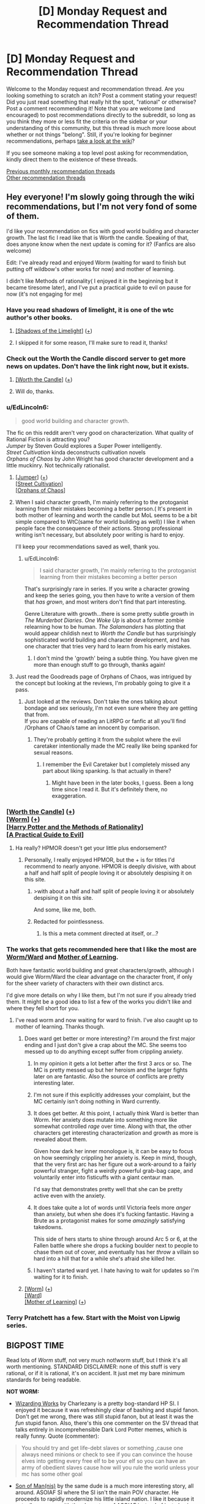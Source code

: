 #+TITLE: [D] Monday Request and Recommendation Thread

* [D] Monday Request and Recommendation Thread
:PROPERTIES:
:Author: AutoModerator
:Score: 31
:DateUnix: 1573484706.0
:DateShort: 2019-Nov-11
:END:
Welcome to the Monday request and recommendation thread. Are you looking something to scratch an itch? Post a comment stating your request! Did you just read something that really hit the spot, "rational" or otherwise? Post a comment recommending it! Note that you are welcome (and encouraged) to post recommendations directly to the subreddit, so long as you think they more or less fit the criteria on the sidebar or your understanding of this community, but this thread is much more loose about whether or not things "belong". Still, if you're looking for beginner recommendations, perhaps [[https://www.reddit.com/r/rational/wiki][take a look at the wiki]]?

If you see someone making a top level post asking for recommendation, kindly direct them to the existence of these threads.

[[http://www.reddit.com/r/rational/wiki/monthlyrecommendation][Previous monthly recommendation threads]]\\
[[http://pastebin.com/SbME9sXy][Other recommendation threads]]


** Hey everyone! I'm slowly going through the wiki recommendations, but I'm not very fond of some of them.

I'd like your recommendation on fics with good world building and character growth. The last fic I read like that is Worth the candle. Speaking of that, does anyone know when the next update is coming for it? (Fanfics are also welcome)

Edit: I've already read and enjoyed Worm (waiting for ward to finish but putting off wildbow's other works for now) and mother of learning.

I didn't like Methods of rationality( I enjoyed it in the beginning but it became tiresome later), and I've put a practical guide to evil on pause for now (it's not engaging for me)
:PROPERTIES:
:Author: dmantisk
:Score: 6
:DateUnix: 1573485208.0
:DateShort: 2019-Nov-11
:END:

*** Have you read shadows of limelight, it is one of the wtc author's other books.
:PROPERTIES:
:Author: UnrealPixels
:Score: 4
:DateUnix: 1573488548.0
:DateShort: 2019-Nov-11
:END:

**** [[http://alexanderwales.com/shadows/][[Shadows of the Limelight]]] ([[https://redd.it/dut5zw][+]])
:PROPERTIES:
:Author: Lightwavers
:Score: 3
:DateUnix: 1573521248.0
:DateShort: 2019-Nov-12
:END:


**** I skipped it for some reason, I'll make sure to read it, thanks!
:PROPERTIES:
:Author: dmantisk
:Score: 1
:DateUnix: 1573488846.0
:DateShort: 2019-Nov-11
:END:


*** Check out the Worth the Candle discord server to get more news on updates. Don't have the link right now, but it exists.
:PROPERTIES:
:Author: Robert_Barlow
:Score: 4
:DateUnix: 1573489522.0
:DateShort: 2019-Nov-11
:END:

**** [[https://archiveofourown.org/works/11478249/chapters/25740126][[Worth the Candle]]] ([[https://redd.it/dut5zw][+]])
:PROPERTIES:
:Author: Lightwavers
:Score: 2
:DateUnix: 1573521271.0
:DateShort: 2019-Nov-12
:END:


**** Will do, thanks.
:PROPERTIES:
:Author: dmantisk
:Score: 1
:DateUnix: 1573490241.0
:DateShort: 2019-Nov-11
:END:


*** u/EdLincoln6:
#+begin_quote
  good world building and character growth.
#+end_quote

The fic on this reddit aren't very good on characterization. What quality of Rational Fiction is attracting you?\\
/Jumper/ by Steven Gould explores a Super Power intelligently.\\
/Street Cultivation/ kinda deconstructs cultivation novels\\
/Orphans of Chaos/ by John Wright has good character development and a little muckinry. Not technically rationalist.
:PROPERTIES:
:Author: EdLincoln6
:Score: 3
:DateUnix: 1573517413.0
:DateShort: 2019-Nov-12
:END:

**** [[https://www.goodreads.com/book/show/47970.Jumper][[Jumper]]] ([[https://redd.it/dut5zw][+]])\\
[[https://www.amazon.com/Street-Cultivation-Sarah-Lin-ebook/dp/B07W9J75R3][[Street Cultivation]]]\\
[[https://www.goodreads.com/en/book/show/186689.Orphans_of_Chaos][[Orphans of Chaos]]]
:PROPERTIES:
:Author: Lightwavers
:Score: 3
:DateUnix: 1573521594.0
:DateShort: 2019-Nov-12
:END:


**** When I said character growth, I'm mainly referring to the protoganist learning from their mistakes becoming a better person.( It's present in both mother of learning and worth the candle but MoL seems to be a bit simple compared to WtC(same for world building as well)) I like it when people face the consequence of their actions. Strong professional writing isn't necessary, but absolutely poor writing is hard to enjoy.

I'll keep your recommendations saved as well, thank you.
:PROPERTIES:
:Author: dmantisk
:Score: 2
:DateUnix: 1573530926.0
:DateShort: 2019-Nov-12
:END:

***** u/EdLincoln6:
#+begin_quote
  I said character growth, I'm mainly referring to the protoganist learning from their mistakes becoming a better person
#+end_quote

That's surprisingly rare in series. If you write a character growing and keep the series going, you then have to write a version of them that /has grown/, and most writers don't find that part interesting.

Genre Literature with growth...there is some pretty subtle growth in /The Murderbot Diaries/. /One Woke Up/ is about a former zombie relearning how to be human. /The Salamanders/ has plotting that would appear childish next to /Worth the Candle/ but has surprisingly sophisticated world building and character development, and has one character that tries very hard to learn from his early mistakes.
:PROPERTIES:
:Author: EdLincoln6
:Score: 2
:DateUnix: 1573533598.0
:DateShort: 2019-Nov-12
:END:

****** I don't mind the 'growth' being a subtle thing. You have given me more than enough stuff to go through, thanks again!
:PROPERTIES:
:Author: dmantisk
:Score: 1
:DateUnix: 1573536934.0
:DateShort: 2019-Nov-12
:END:


**** Just read the Goodreads page of Orphans of Chaos, was intrigued by the concept but looking at the reviews, I'm probably going to give it a pass.
:PROPERTIES:
:Author: leadlinedcloud
:Score: 2
:DateUnix: 1573573432.0
:DateShort: 2019-Nov-12
:END:

***** Just looked at the reviews. Don't take the ones talking about bondage and sex seriously, I'm not even sure where they are getting that from.\\
If you are capable of reading an LitRPG or fanfic at all you'll find /Orphans of Chao/s tame an innocent by comparison.
:PROPERTIES:
:Author: EdLincoln6
:Score: 3
:DateUnix: 1573574489.0
:DateShort: 2019-Nov-12
:END:

****** They're probably getting it from the subplot where the evil caretaker intentionally made the MC really like being spanked for sexual reasons.
:PROPERTIES:
:Author: JohnKeel
:Score: 1
:DateUnix: 1573823533.0
:DateShort: 2019-Nov-15
:END:

******* I remember the Evil Caretaker but I completely missed any part about liking spanking. Is that actually in there?
:PROPERTIES:
:Author: EdLincoln6
:Score: 1
:DateUnix: 1573828900.0
:DateShort: 2019-Nov-15
:END:

******** Might have been in the later books, I guess. Been a long time since I read it. But it's definitely there, no exaggeration.
:PROPERTIES:
:Author: JohnKeel
:Score: 1
:DateUnix: 1573829311.0
:DateShort: 2019-Nov-15
:END:


*** [[https://archiveofourown.org/works/11478249/chapters/25740126][[Worth the Candle]]] ([[https://redd.it/dut5zw][+]])\\
[[https://parahumans.wordpress.com/][[Worm]]] ([[https://redd.it/dut5zw][+]])\\
[[http://www.hpmor.com/][[Harry Potter and the Methods of Rationality]]]\\
[[https://practicalguidetoevil.wordpress.com/][[A Practical Guide to Evil]]]
:PROPERTIES:
:Author: Lightwavers
:Score: 3
:DateUnix: 1573521178.0
:DateShort: 2019-Nov-12
:END:

**** Ha really? HPMOR doesn't get your little plus endorsement?
:PROPERTIES:
:Author: IICVX
:Score: 2
:DateUnix: 1573523208.0
:DateShort: 2019-Nov-12
:END:

***** Personally, I really enjoyed HPMOR, but the + is for titles I'd recommend to nearly anyone. HPMOR is deeply divisive, with about a half and half split of people loving it or absolutely despising it on this site.
:PROPERTIES:
:Author: Lightwavers
:Score: 14
:DateUnix: 1573523337.0
:DateShort: 2019-Nov-12
:END:

****** >with about a half and half split of people loving it or absolutely despising it on this site.

And some, like me, both.
:PROPERTIES:
:Author: serge_cell
:Score: 5
:DateUnix: 1573646263.0
:DateShort: 2019-Nov-13
:END:


****** Redacted for pointlessness.
:PROPERTIES:
:Author: Charlie___
:Score: -4
:DateUnix: 1573587499.0
:DateShort: 2019-Nov-12
:END:

******* Is this a meta comment directed at itself, or...?
:PROPERTIES:
:Author: Flashbunny
:Score: 6
:DateUnix: 1573601452.0
:DateShort: 2019-Nov-13
:END:


*** The works that gets recommended here that I like the most are [[https://parahumans.wordpress.com/][Worm/Ward]] and [[https://www.fictionpress.com/s/2961893/1/Mother-of-Learning][Mother of Learning]].

Both have fantastic world building and great characters/growth, although I would give Worm/Ward the clear advantage on the character front, if only for the sheer variety of characters with their own distinct arcs.

I'd give more details on why I like them, but I'm not sure if you already tried them. It might be a good idea to list a few of the works you didn't like and where they fell short for you.
:PROPERTIES:
:Author: steelong
:Score: 5
:DateUnix: 1573487371.0
:DateShort: 2019-Nov-11
:END:

**** I've read worm and now waiting for ward to finish. I've also caught up to mother of learning. Thanks though.
:PROPERTIES:
:Author: dmantisk
:Score: 3
:DateUnix: 1573488788.0
:DateShort: 2019-Nov-11
:END:

***** Does ward get better or more interesting? I'm around the first major ending and I just don't give a crap about the MC. She seems too messed up to do anything except suffer from crippling anxiety.
:PROPERTIES:
:Author: Retbull
:Score: 2
:DateUnix: 1573510984.0
:DateShort: 2019-Nov-12
:END:

****** In my opinion it gets a lot better after the first 3 arcs or so. The MC is pretty messed up but her heroism and the larger fights later on are fantastic. Also the source of conflicts are pretty interesting later.
:PROPERTIES:
:Author: RetardedWabbit
:Score: 6
:DateUnix: 1573539998.0
:DateShort: 2019-Nov-12
:END:


****** I'm not sure if this explicitly addresses your complaint, but the MC certainly isn't doing nothing in Ward currently.
:PROPERTIES:
:Author: absolute-black
:Score: 6
:DateUnix: 1573531543.0
:DateShort: 2019-Nov-12
:END:


****** It does get better. At this point, I actually think Ward is better than Worm. Her anxiety does mutate into something more like somewhat controlled /rage/ over time. Along with that, the other characters get interesting characterization and growth as more is revealed about them.

Given how dark her inner monologue is, it can be easy to focus on how seemingly crippling her anxiety is. Keep in mind, though, that the very first arc has her figure out a work-around to a fairly powerful stranger, fight a weirdly powerful grab-bag cape, and voluntarily enter into fisticuffs with a giant centaur man.

I'd say that demonstrates pretty well that she can be pretty active even with the anxiety.
:PROPERTIES:
:Author: steelong
:Score: 6
:DateUnix: 1573600343.0
:DateShort: 2019-Nov-13
:END:


****** It does take quite a lot of words until Victoria feels more /anger/ than anxiety, but when she does it's fucking fantastic. Having a Brute as a protagonist makes for some /amazingly/ satisfying takedowns.

This side of hers starts to shine through around Arc 5 or 6, at the Fallen battle where she drops a fucking boulder next to people to chase them out of cover, and eventually has her /throw/ a villain so hard into a hill that for a while she's afraid she killed her.
:PROPERTIES:
:Score: 3
:DateUnix: 1573586970.0
:DateShort: 2019-Nov-12
:END:


****** I haven't started ward yet. I hate having to wait for updates so I'm waiting for it to finish.
:PROPERTIES:
:Author: dmantisk
:Score: 2
:DateUnix: 1573530474.0
:DateShort: 2019-Nov-12
:END:


***** [[https://parahumans.wordpress.com/][[Worm]]] ([[https://redd.it/dut5zw][+]])\\
[[https://www.parahumans.net/table-of-contents/][[Ward]]]\\
[[https://www.fictionpress.com/s/2961893/1/Mother-of-Learning][[Mother of Learning]]] ([[https://redd.it/dut5zw][+]])
:PROPERTIES:
:Author: Lightwavers
:Score: 1
:DateUnix: 1573521371.0
:DateShort: 2019-Nov-12
:END:


*** Terry Pratchett has a few. Start with the Moist von Lipwig series.
:PROPERTIES:
:Author: hyphenomicon
:Score: 2
:DateUnix: 1573602610.0
:DateShort: 2019-Nov-13
:END:


** BIGPOST TIME

Read lots of /Worm/ stuff, not very much not!worm stuff, but I think it's all worth mentioning. STANDARD DISCLAIMER: none of this stuff is very rational, or if it is rational, it's on accident. It just met my bare minimum standards for being readable.

*NOT WORM:*

- [[https://forums.sufficientvelocity.com/threads/wizarding-works-a-harry-potter-si.57804/page-2][Wizarding Works]] by Charlezany is a pretty bog-standard HP SI. I enjoyed it because it was refreshingly clear of bashing and stupid fanon. Don't get me wrong, there was still stupid fanon, but at least it was the /fun/ stupid fanon. Also, there's this one commenter on the SV thread that talks entirely in incomprehensible Dark Lord Potter memes, which is really funny. Quote (commenter):

#+begin_quote
  You should try and get life-debt slaves or something ,cause one always need minions or check to see if you can convince the house elves into getting every free elf to be your elf so you can have an army of obedient slaves cause how will you rule the world unless your mc has some other goal
#+end_quote

- [[https://forums.sufficientvelocity.com/threads/son-of-man-nis-an-asoiaf-si.57501/][Son of Man(nis)]] by the same dude is a much more interesting story, all around. ASOIAF SI where the SI isn't the main POV character. He proceeds to rapidly modernize his little island nation. I like it because it actually engages with the characters of ASOIAF instead of just plowing over them or reducing them to useless props. Then again, if you're into [[/r/rational]] stuff, you might be annoyed at the lack of focus on the person who is ostensibly the main character and his industrial revolution.

Both of these stories are pretty shaky and inconsistent, probably coming from a rapid upload schedule. There's a lot of really dumb stuff going on, even when the author is clearly capable of writing smart plots. But they're good popcorn reads, and have a few interesting ideas.

*WORM:*

A little less coverage per fic than I'd like, here, but I read /a lot/.

- [[https://forums.spacebattles.com/threads/i-didnt-make-it-opm-worm.782704/][I Didn't Make It (OPM/Worm)]] is the best OPM crossover so far. Interesting look into Saitama's character, if brief. I'd wait on it to update more.

- [[https://forums.spacebattles.com/threads/a-cape-in-konoha-worm-naruto-au.778357/][A Cape in Konoha]] is poorly written, filled with unnecessary Japanese, and basically neglects all of the interesting parts of Taylor's character. BUT, it's got a couple really cool fight scenes, and it's the only Naruto crossover that isn't dead. Take what you can get, I guess?

- Wait, no, I was wrong. [[https://forums.spacebattles.com/threads/kaleidoscope.717019/][Kaleidoscope]] is a Sharingan!Taylor that also isn't dead. It's the edgiest Worm story I've ever had the pleasure of reading. Still, it's worth a laugh, and the edge is at least intentional.

- [[https://forums.spacebattles.com/threads/steel-hands-worm-mcu.791926/][Steel Hands]] is Worm/MCU, Taylor fuses with Ultron after he dies. The combo ends up evening out most of Ultron's idiocy, making them quite an enjoyable character to read.

- [[https://forums.spacebattles.com/threads/tinker-taylor-super-soaker-worm-altpower.784870/][Tinker Taylor Super Soaker]] leans heavily on the unreliable narrator trope. She's gotten an intelligence downgrade and her power basically makes it so that trauma /washes/ off of her. Any more of the really good stuff would be spoilers. One of the better crack!fics.

- [[https://forums.spacebattles.com/threads/the-end-bringer.298982/][The End Bringer]] was one of the stories resurrected for Halloween this year. Well-written but ultimately so saturated in Worm (2014) fanon that it's hard to read nowadays.

- [[https://forums.spacebattles.com/threads/harmony-worm-avatar-tla-altpower.548936/][Harmony]] is more interesting because I think it's /quite bad/. Taylor is fiercely independent - even more so than she was in canon, and unlike good stories like /A Cloudy Path/, she doesn't even have a proper reason. One of the stories where Taylor stumbles into forming her own team despite having zero qualities of a leader and being unlikable. The Avatar stuff is uninspired, and relies on the cosmological worldbuilding from Korra, most of which is really stupid. This is the only story on this list that I dropped.

- [[https://forums.spacebattles.com/threads/a-beginners-guide-to-stealing-brockton-bay-worm-persona.615233/][A Beginner's Guide to Stealing Brockton Bay]] updates slooow. It hasn't gotten out of what I would consider the first real arc, even at 130k words, but it treats Persona well, and Akira is a real treat to read.

- [[https://forums.spacebattles.com/threads/it-starts-with-one-worm-au.708580/][It Starts With One]] is [[https://forums.spacebattles.com/threads/tank-worm-altpowertaylor-au-complete.700525/][Tank]] but with less irony this time. A retelling of the recent recession from the perspective of billionaire-assassin Taylor, impressionable revolutionary Aisha, immortal pillar of the establishment Alexandria, and the detective looking into the weird case of industrial capitalists having a "change of heart"... I enjoyed this one a little more than I should have. It's interesting, but if the subject matter is hot-button, as evidenced by the thread being locked.

- [[https://archiveofourown.org/works/18761293/chapters/44507374][The Shadow Over Brockton Bay]] is edgy basically the same way Kaleidoscope is. I thought it was fun.

- Aaaaand finally, [[https://forums.spacebattles.com/threads/imperator-w-bravely-second-complete.612434/][Imperator]]. Mauling Snarks got me over my hangups with the "Taylor has a mysterious and unexplained new father figure" genre of wormfic, no matter how bad it was, so I've been going through stories I couldn't stand before. It's a relatively short and "completed" story, with an ongoing sequel. A con (or selling point, if you prefer) is that the POV character is Denys Geneolgia from Bravely Second rather than Taylor. I was skeptical about that before I read it, but now that I've moved on to the sequel, I have to concede that the author is way better at writing Denys as a POV character than Taylor (who is the POV character of the sequel). The writing is okay, if a bit garrulous.

*Ratings:*

Not gonna do ratings this time because I'm running out of time to write this post, and they're all honestly pretty mediocre. Try out Son of Man(nis) first, because that's the one that's most likely to resonate with the audience of [[/r/rational]]. TTSS is my favorite on an emotional level. After that, role some dice? Pick whatever story sounds interesting that I didn't explicitly not recommend. Or do whatever you want.
:PROPERTIES:
:Author: Robert_Barlow
:Score: 12
:DateUnix: 1573498014.0
:DateShort: 2019-Nov-11
:END:

*** Most of your fanfic recommendations in this thread seem to be presented as if you already read all the /good/ stuff available within those fandoms and now make due with shifting through the dregs that are left to at least find some halfway mediocre stuff to scratch that itch.

So my question is, what is the actual good stuff that led you down this path? What would you recommend to someone new, who has not yet jumped into the fandom sea and not yet exhausted its quality content?
:PROPERTIES:
:Author: Bowbreaker
:Score: 25
:DateUnix: 1573516473.0
:DateShort: 2019-Nov-12
:END:

**** Worm, more than a lot of other fandoms (in my experience), has a vast majority of unfinished fics. There are a lot of good unfinished fics, and a handful of good finished fics. This is a fairly random sampling, based on my bookmarks. This is far from the only good stories; I'd recommend [[/r/WormFanfic]] if you want more.

Finished:

- [[https://forums.spacebattles.com/threads/tabloid-worm-artfic-%E2%80%94-complete.455278/][Tabloid]] is a story about a PRT photographer. This is a character study, not a action-packed drama.

- [[https://forums.spacebattles.com/threads/completely-unoriginal-yet-another-cyoa-si-mc-in-brockton-bay-complete.526825/#post-35103973][Completely Unoriginal]]: This is an SI fic, where the main character gets a pretty OP power and...fucks around with it. Yeah, this is also more of comedy/character study fic. (If that's unsatisfying, he did write a [[https://forums.spacebattles.com/threads/completely-unoriginal-yet-another-cyoa-si-mc-in-brockton-bay-complete.526825/page-110#post-37184182][speed run]] version.)

Unfinished (some updating, some dead):

- [[https://forums.spacebattles.com/threads/constellations-worm-okami.414320/][Constellations]]: A comedy/fluff fic about Taylor befriending the main character of /Okami/, Amaterasu. For those unfamiliar with Japanese mythology, Amaterasu is a major deity and about as powerful as the phrase "major deity" implies. That said, the story is more about Taylor attempting to find peaceful solutions to conflict, rather than beating people up with her all powerful god-dog.

- [[https://forums.spacebattles.com/threads/stacked-deck-or-colin-wallis-vs-single-parenting-worm-persona.459689/][Stacked Deck]] is a Persona crossover where Yu is Arsmasters nephew (or something like that, I'm too lazy to find the exact relation) and is placed in his care. Again, this is more of a character study/slice of life fic, not Yu beating up the gangs of Brockton.

- [[https://forums.spacebattles.com/threads/dire-worm-worm-au-oc.300816/][Dire Worm]] is a crossover with a fake (at the time, it now exists) story about a villain named Dire. Dire is pretty much a Doom expy, except more successful with her schemes. A humor/action story, this one /does/ involve beating up the gangs of Brockton.

- [[https://forums.spacebattles.com/threads/el-ahrairah-worm.372987/][El-Ahrairah]] is an alt!power where Taylor triggers with a Trump power and is immediately recruited into Cauldron because she's really damn good at analyzing and improving powers. This is probably the fic that comes closest to "rationalizing" the Worm-verse, insofar as the Worm-verse needs rationalizing. It attempts to explain a lot of Cauldron's subpar decision making, mostly by making the Entities and Endbringers a lot scarier.

- [[https://archiveofourown.org/works/16970325/chapters/39885288][It Starts With One]]: In a world without parahumans, a girl (we haven't technically been told it's Taylor yet) still gets powers and starts carving a bloody path through the world's rich and powerful. The results are about what you'd expect. This fic is half a mystery, with an OC non-powered person investigating and trying to figure out what's going on, and half following Taylor's actions.
:PROPERTIES:
:Author: sibswagl
:Score: 4
:DateUnix: 1573650714.0
:DateShort: 2019-Nov-13
:END:


**** Following [[/u/sibswag]], fics either from my bookmarks or that I remember as being good:

- [[https://forums.spacebattles.com/threads/the-techno-queen-worm-au-humour-with-extra-ham-cheese.300011/][THE TECHNO QUEEN]] is a classic
- [[https://forums.spacebattles.com/threads/dire-worm-worm-au-oc.300816/][Dire Worm]] is also good (author wrote the actual Doctor Dire series and sold it [[https://www.goodreads.com/en/book/show/27993770][The Dire Saga]]).
- [[https://forums.spacebattles.com/threads/nemesis-worm-au.747148/#post-57146551][Nemesis]] is very good, and more "feel-good"-y. Unfinished.
- If you like LitRPG (or if you can stand it at all), [[https://forums.spacebattles.com/threads/a-daring-synthesis-worm-the-gamer.607375/#post-43385902][A Daring Synthesis]] is very good in terms of character growth.
- Another LitRPG: the best in terms of "quality" for Worm IMO: [[https://forums.spacebattles.com/threads/a-bad-name-worm-oc-the-gamer.500626/#post-32256937][A Bad Name]]. Unfinished.
- I'm partial to stories about Contessa/Contessa's power and also precogs so things like [[https://forums.spacebattles.com/threads/loaf-worm-post-epilogue-humor-complete.467128/][Loaf]] are fun.
- As an eg. of the kind of story which is perhaps not so "high quality" but I enjoy, [[https://forums.spacebattles.com/threads/unstoppable-force-worm-fanfiction.354925/#post-18787625][Unstoppable Force]] by Saphrae is one. Unfinished and looks like it won't be finished.
- [[https://forums.spacebattles.com/threads/bleach-worm-arana.305947/#post-14783724][Arana]] by Ryuugi is good, about Taylor taking over the Bleach-verse and "improving" it.
- [[https://forums.spacebattles.com/threads/camera-shy-worm-alt-power.685357/#post-51134179][Camera Shy]] is good for power-munchkinism.
:PROPERTIES:
:Score: 1
:DateUnix: 1573703060.0
:DateShort: 2019-Nov-14
:END:


*** [removed]
:PROPERTIES:
:Score: 12
:DateUnix: 1573567715.0
:DateShort: 2019-Nov-12
:END:

**** Hey, it was a pretty soft recommendation. All of those are what I would call bog-standard SI flaws.
:PROPERTIES:
:Author: Robert_Barlow
:Score: 4
:DateUnix: 1573567779.0
:DateShort: 2019-Nov-12
:END:


*** [[https://forums.spacebattles.com/threads/a-cloudy-path-worm-supreme-commander.301286/][[A Cloudy Path]]]\\
[[https://forums.sufficientvelocity.com/threads/mauling-snarks-worm.41471/][[Mauling Snarks]]] ([[https://redd.it/dqgkys][Low Quality]])\\
[[https://en.wikipedia.org/wiki/Bravely_Second:_End_Layer][[Bravely Second: End Layer]]] (Game)
:PROPERTIES:
:Author: Lightwavers
:Score: 3
:DateUnix: 1573522286.0
:DateShort: 2019-Nov-12
:END:


*** u/Flashbunny:
#+begin_quote
  The End Bringer was one of the stories resurrected for Halloween this year. Well-written but ultimately so saturated in Worm (2014) fanon that it's hard to read nowadays.
#+end_quote

It's interesting that you find this a problem - to me Ward felt like its own story enough (with its own gaping plot holes) that it didn't bother me at all, and I was glad to see this return. Admittedly I did end up dropping Ward...
:PROPERTIES:
:Author: Flashbunny
:Score: 2
:DateUnix: 1573506818.0
:DateShort: 2019-Nov-12
:END:

**** If you didn't make it too far I'd recommend giving Ward another chance. I initially dropped Ward then found the audiobook podcast and am really enjoying it now that I've gotten further into it.

Not having as much setting mystery and the heavy handed metaphors hurt the beginning of Ward a lot in my opinion, but it gets better. Worm also has a rough start in my opinion, we've all just forgotten about it.

Edit: I'd also recommend the "We've got Ward" podcast alongside it, especially if you enjoy narrative discussions.
:PROPERTIES:
:Author: RetardedWabbit
:Score: 4
:DateUnix: 1573508975.0
:DateShort: 2019-Nov-12
:END:


** One of the stories I am looking forward to the sequel to is E. William Brown's Alice Long series. I love how badass the protagonist is. And it's just a fun story.

Edit: rephrased in light of Yudkowsky's post.
:PROPERTIES:
:Score: 5
:DateUnix: 1573508129.0
:DateShort: 2019-Nov-12
:END:

*** [[https://www.goodreads.com/series/198808-alice-long][[Alice Long Series]]]
:PROPERTIES:
:Author: Lightwavers
:Score: 1
:DateUnix: 1573522944.0
:DateShort: 2019-Nov-12
:END:


** Anyone know of any DnD 5e podcasts where the players do smart things and know the rules well? I feel like a lot of DnD podcasts have a cast of not very clever characters, and the players and DM are pretty bad with the 5e system.

In Critical Role, for example, spellcasters will regularly have to spend 30 seconds on their turn scrolling through their character sheet to find their spellcasting ability modifier, a number that they use /on a majority of turns/. In The Adventure Zone spells are often blatantly misused, like when a character casts Planar Binding while ignoring the 1-hour casting time.

I'm having a really hard time finding a podcast with competent, clever players. Most focus on comedy or drama instead. Do you guys have any recommendations?
:PROPERTIES:
:Author: Audere_of_the_Grey
:Score: 4
:DateUnix: 1573794343.0
:DateShort: 2019-Nov-15
:END:


** Y'all got any stories where the main character can make/control zombies and uses the ability intelligently?
:PROPERTIES:
:Author: babalook
:Score: 3
:DateUnix: 1573504489.0
:DateShort: 2019-Nov-12
:END:

*** [[https://forums.spacebattles.com/threads/the-world-waits-on-evil-hivers-eoa-ww-a-finished-story.274791/][[The World Waits on Evil]]]
:PROPERTIES:
:Author: Lightwavers
:Score: 6
:DateUnix: 1573521868.0
:DateShort: 2019-Nov-12
:END:

**** Do you recommend reading "Evil Overlord are...Wait what!?" before reading this?
:PROPERTIES:
:Author: RetardedWabbit
:Score: 1
:DateUnix: 1573540326.0
:DateShort: 2019-Nov-12
:END:

***** I have not read "Evil Overlord are...Wait what!?" myself, so if you feel like it then go for it, but it's not required.
:PROPERTIES:
:Author: Lightwavers
:Score: 2
:DateUnix: 1573540522.0
:DateShort: 2019-Nov-12
:END:

****** /u/[[https://www.reddit.com/user/RetardedWabbit/][RetardedWabbit]] I read EOAWW first but you don't need it. TWWoE is essentially the same story but better and finished. I have to warn about the ending being really unsatisfying but overall a pleasant read.
:PROPERTIES:
:Author: Sonderjye
:Score: 1
:DateUnix: 1574069172.0
:DateShort: 2019-Nov-18
:END:


** Any sci-fi adventure stuff?
:PROPERTIES:
:Author: minkshaman
:Score: 3
:DateUnix: 1573526593.0
:DateShort: 2019-Nov-12
:END:


** [[https://www.royalroad.com/fiction/27746/the-last-time-loop-max-of-the-rebellion][The Last Time Loop: Max of the Rebellion]] reminded me a bit of MoL. However, it's a sci-fi universe and the main character has amnesia, so there's a mystery element in uncovering what the heck has happened.
:PROPERTIES:
:Author: lsparrish
:Score: 3
:DateUnix: 1573531797.0
:DateShort: 2019-Nov-12
:END:

*** Anyone have more details on this? I love timeloops. How does this one stack up?
:PROPERTIES:
:Author: GlimmervoidG
:Score: 5
:DateUnix: 1573559754.0
:DateShort: 2019-Nov-12
:END:

**** [deleted]
:PROPERTIES:
:Score: 6
:DateUnix: 1573561885.0
:DateShort: 2019-Nov-12
:END:

***** I think flow.

You can feel it when you have to reread sentences frequently. Usually, the biggest disruptor of flow is that the sentences don't "naturally" link to the next, forcing you to constantly change context.

When the premise is good enough, you can ignore some flow issues.
:PROPERTIES:
:Author: pldl
:Score: 6
:DateUnix: 1573572124.0
:DateShort: 2019-Nov-12
:END:


**** There are a lot of plot elements in common with MoL, such as a world ending event that caps the ending of the time loop, multiple other powerful loopers, interactions with aliens with a self-consistent yet inhuman psychology, and politics. It also has a mana-like technomagical system.

Unlike MoL, it has a game interface of sorts, which so far just measures one's progress as a psychic/energy battery, and reputation with various factions. Similar to MoL, the first loop sets up a bunch of mysteries/conundrums to be solved later. It's only 33 chapters in, and depending how it is handled I could see it going downhill as the mysteries are solved and the character becomes super powerful, but for the time being I'd recommend it to MoL fans as something they might like.
:PROPERTIES:
:Author: lsparrish
:Score: 3
:DateUnix: 1573573440.0
:DateShort: 2019-Nov-12
:END:


** I want to read good rational fiction, that is not about children. characters must be 18+ in age. preferably no idiotic secret societies that have to mind-wipe people to stay in existance.
:PROPERTIES:
:Author: Teulisch
:Score: 5
:DateUnix: 1573487149.0
:DateShort: 2019-Nov-11
:END:

*** You've read [[https://www.fanfiction.net/s/10360716/1/The-Metropolitan-Man][The Metropolitan Man]] already?
:PROPERTIES:
:Score: 12
:DateUnix: 1573487997.0
:DateShort: 2019-Nov-11
:END:

**** yes, Luthor makes an interesting protagonist.
:PROPERTIES:
:Author: Teulisch
:Score: 4
:DateUnix: 1573489197.0
:DateShort: 2019-Nov-11
:END:

***** I wish I knew more stories like that one. Protagonists that efficiently plan are really interesting.
:PROPERTIES:
:Author: Sonderjye
:Score: 1
:DateUnix: 1574068556.0
:DateShort: 2019-Nov-18
:END:


*** It's intriguing how difficult it is to satisfy the 18+ MC constraint. I can't think of any fics that fit. Huh.
:PROPERTIES:
:Author: uwu-bob
:Score: 9
:DateUnix: 1573498977.0
:DateShort: 2019-Nov-11
:END:


*** From [[https://old.reddit.com/r/rational/wiki/index#wiki_defining_works][the Defining Works list]]: /A Bluer Shade of White, Branches on the Tree of Time, Three Worlds Collide, The Two Year Emperor/, /Ted Chiang's stories/ (most/all, I think), and /A Hero's War/.

I could also recommend you /[[https://www.goodreads.com/book/show/23444482-the-traitor-baru-cormorant][The Traitor Baru Cormorant]], [[https://www.goodreads.com/book/show/156775.Quarantine][Quarantine]], [[https://www.goodreads.com/book/show/48484.Blindsight][Blindsight]], [[http://unsongbook.com/][Unsong]], [[https://web.archive.org/web/20160224190734/http://squid314.livejournal.com/336195.html][The Girl Who Poked God with a Stick]], [[https://archiveofourown.org/works/6178036/chapters/14154868][Cordyceps]], [[https://thefifthdefiance.com/about/][The Fifth Defiance]], [[https://zerohplovecraft.wordpress.com/2018/05/11/the-gig-economy-2/][The Gig Economy]], [[https://archiveofourown.org/works/2372021/chapters/5238359][Floornight]]/ (Kyle is a decoy protagonist), /[[https://archiveofourown.org/works/3659997/chapters/8088522][The Northern Caves]]/, and [[https://archiveofourown.org/works/11539230/chapters/25908498][/The Library Unpublished/]].

Reply if you want more stories, or works in specific genres, or for me to write annotations to the works I listed above, or whatever else.

Also, the "no idiotic secret societies that have to mind-wipe people to stay in existence" requirement: would stories with /non-idiotic/ secret societies that have to mind-wipe people to stay in existence be acceptable?
:PROPERTIES:
:Author: Noumero
:Score: 7
:DateUnix: 1573505494.0
:DateShort: 2019-Nov-12
:END:

**** the mind-wipe thing is lazy writing, in most cases. harry potter, men in black, and so on, they all use it as a cheap excuse for why nobody knows about the hidden world. but it requires action, and that means as population increases you will start to miss people. people who could write things down and share information before caught. you hit a point past which it becomes impossible to keep the hidden world secret.

mostly im annoyed with how its primary use is to cover the largest plothole in the story, and just casually hand-wave the problem away without consideration of how it would change the worldbuilding. 1984 with mindwipes would be an entirely different book, and much more horrifying in a lot of ways- nobody breaks the law, because nobody can remember the ones who do.
:PROPERTIES:
:Author: Teulisch
:Score: 8
:DateUnix: 1573507054.0
:DateShort: 2019-Nov-12
:END:

***** I think you're overlooking that the mindwipes are explicitly only for the things that fall through the cracks - there are already plenty of precautions in place for the secret society to remain secret.

That said, you are correct that as population increases those incidents will increase as well, but there's no reason that innovation on methods of secrecy has to completely stop, and if nothing else that issue makes a great backdrop for fanfiction.
:PROPERTIES:
:Author: sephirothrr
:Score: 3
:DateUnix: 1573538422.0
:DateShort: 2019-Nov-12
:END:


***** I think that it's OK that some people know the secret society. As long as the number is small enough and you have information supression systems in place I think you would be fine.

I am interested in what you would do to keep a secret society exitsing though.
:PROPERTIES:
:Author: Sonderjye
:Score: 1
:DateUnix: 1574068903.0
:DateShort: 2019-Nov-18
:END:


**** [[https://www.fanfiction.net/s/10327510/1/A-Bluer-Shade-of-White][[A Bluer Shade of White]]] ([[https://redd.it/dut5zw][+]])\\
[[https://www.fanfiction.net/s/9658524/1/Branches-on-the-Tree-of-Time][[Branches on the Tree of Time]]] ([[https://redd.it/dut5zw][+]])\\
[[https://www.lesswrong.com/posts/HawFh7RvDM4RyoJ2d/three-worlds-collide-0-8][[Three Worlds Collide]]]\\
[[https://www.goodreads.com/book/show/23550915-the-two-year-emperor][[The Two Year Emperor]]]\\
[[https://www.goodreads.com/author/show/130698.Ted_Chiang][[Ted Chiang]]] (Author)\\
[[https://www.fictionpress.com/s/3238329/1/A-Hero-s-War][[A Hero's War]]] (Low Quality)
:PROPERTIES:
:Author: Lightwavers
:Score: 2
:DateUnix: 1573522833.0
:DateShort: 2019-Nov-12
:END:


*** Allow me to repost [[https://www.reddit.com/r/rational/comments/dro17z/d_monday_request_and_recommendation_thread/f6kerxc/][my review]] of [[https://archiveofourown.org/works/9402014/chapters/21285149][The World As It Appears To Be]].

BTW, still interested in other /Overwatch/ fanfic recs :-)
:PROPERTIES:
:Author: Roxolan
:Score: 3
:DateUnix: 1573504456.0
:DateShort: 2019-Nov-12
:END:


*** [[https://www.royalroad.com/fiction/22848/post-human/][Post Human]] and [[https://banter-latte.com/portfolio/interviewing-leather/][Interviewing Leather]] are both pretty rational and are excellent stories featuring entirely adult (well, close enough, for Post Human's case) characters.

They're also both fairly short, as far as webserial stuff usually goes.
:PROPERTIES:
:Author: GreenCloakGuy
:Score: 2
:DateUnix: 1573502848.0
:DateShort: 2019-Nov-11
:END:


** Hello, I am looking for alternate history fiction, any timeframe is appreciated.

Also, sometime ago I red alternate history fiction on some forum about selfinsert in to British airforce command during ww2 and I any search combination does not work to find it.

All I remember it was a fic on some forum from POW of a historian selfinsert in to a body and life of [[https://en.wikipedia.org/wiki/Sir_Arthur_Harris,_1st_Baronet][Arthur Travers Harris]], this fic or anything simmilar would also be cool.

edit: second request is probably a bit off, but from what I remember, characters behaved fairly rationally and adapted to changes brought by selfinsert.
:PROPERTIES:
:Author: balbal21
:Score: 2
:DateUnix: 1573487830.0
:DateShort: 2019-Nov-11
:END:

*** Not what you requested, but you will probably enjoy the beginning of [[https://archiveofourown.org/works/6833305/chapters/15597619][Wearing Robert's Crown]]. Personally, I thought it turned bad when the White Walkers showed up, but the part before that is solid, minimal-fantasy alternate "history".
:PROPERTIES:
:Author: VorpalAuroch
:Score: 3
:DateUnix: 1573516707.0
:DateShort: 2019-Nov-12
:END:

**** Thank you, I had already read it, but this would have been a good option.
:PROPERTIES:
:Author: balbal21
:Score: 1
:DateUnix: 1573540078.0
:DateShort: 2019-Nov-12
:END:


*** I have been reading "[[https://www.alternatehistory.com/forum/threads/when-in-rome-a-savoy-monarchy-si.453787/][When in Rome, A Savoy Monarchy SI]]", where the main character is an SI as the king of Italy Victor Emannuel III a few years before WWI. It is on alternatehistory.com
:PROPERTIES:
:Author: andor3333
:Score: 3
:DateUnix: 1573573241.0
:DateShort: 2019-Nov-12
:END:


*** British airforce self-insert: [[https://forums.spacebattles.com/threads/and-they-shall-reap-the-whirlwind-ww2-insert.547249/][And They Shall Reap the Whirlwind]], found by searching 'spacebattles bomber harris self-insert'. I enjoyed the premise and the SI's struggles to maintain his persona while faking a dramatic change of heart to explain the new direction of his strategies, but the Catholic church prophecies and assassins were a bit much for me.

Lately I've been reading a few military alt-history fics that put an emphasis on LGBT representation.

[[https://spiritsofeden.com/][The Solstice War]] is a long-running web serial following not-WWII in Socialist not-India/Russia against not-Germany/USA. It's a fun read, but if you're looking for realism there are some magical elements that become more relevant in later arcs.

[[https://forums.sufficientvelocity.com/threads/castles-of-steel-lesbians-good-imperialism-bad.51361/][Castles of Steel]] and [[https://forums.sufficientvelocity.com/threads/aircraft-design-company-matsuras-planes-are-always-fastest.48927/][Aircraft Design Company]] are two quests by the same author, both set in not-Japan around the time of the not-Russo-Japanese war. Castles of Steel follows the first woman in the Navy and is more focused on military life and politics, while Aircraft Design Company is heavily inspired by The Wind Rises and is serving as a playtest for the detailed aircraft design rules in the Flying Circus RPG.
:PROPERTIES:
:Author: Radioterrill
:Score: 2
:DateUnix: 1573507505.0
:DateShort: 2019-Nov-12
:END:

**** Thank you, actually Aircraft Design Company was the one that sparked the interest for alternate history, its design elements were also great.
:PROPERTIES:
:Author: balbal21
:Score: 1
:DateUnix: 1573540438.0
:DateShort: 2019-Nov-12
:END:


**** u/Do_Not_Go_In_There:
#+begin_quote
  The Solstice War is a long-running web serial following not-WWII in Socialist not-India/Russia against not-Germany/USA.
#+end_quote

I started reading this and it's really very good so far.
:PROPERTIES:
:Author: Do_Not_Go_In_There
:Score: 1
:DateUnix: 1573584314.0
:DateShort: 2019-Nov-12
:END:


** Looking for a short story I read a while ago, it features a man who was questioning his religion because he couldn't find any answers to his questions. To solve this he decides to join the priesthood. As he advances up the ranks, he keeps getting told that to find his answers he has to speak with God by becoming the pope. The story ends with him realising that God actually has no power or something like that.
:PROPERTIES:
:Author: leadlinedcloud
:Score: 2
:DateUnix: 1573573824.0
:DateShort: 2019-Nov-12
:END:

*** [[https://www.reddit.com/r/rational/comments/7og8ik/biweekly_challenge_forbidden_research/ds9ogz9/][Forbidden Theology]], the winner of one of the biweekly challenges from this subreddit.
:PROPERTIES:
:Author: Radioterrill
:Score: 3
:DateUnix: 1573586592.0
:DateShort: 2019-Nov-12
:END:

**** Thanks!
:PROPERTIES:
:Author: leadlinedcloud
:Score: 1
:DateUnix: 1573596897.0
:DateShort: 2019-Nov-13
:END:


** I've decided to dump every bookmark that's in my reading list. Not everything is rat-fic, but for the most part its all good.

[[https://www.royalroad.com/fiction/15538/displaced]]

[[https://www.royalroad.com/fiction/22848/post-human]]

[[https://www.fanfiction.net/s/13057460/5/Avatar-The-Last-Rationalist]]

[[https://www.prequeladventure.com/2019/10/14916/]]

[[https://www.parahumans.net/2019/04/16/black-13-5/]]

[[https://forums.sufficientvelocity.com/threads/dungeon-keeper-ami-sailor-moon-dungeon-keeper-story-only-thread.30066/page-9#post-12622781]]

[[https://forums.spacebattles.com/threads/a-bad-name-worm-oc-the-gamer.500626/page-402#post-58642435]]

[[https://ceruleanscrawling.wordpress.com/2016/01/08/interlude-4-shiori/]]

[[https://thoushaltserial.wordpress.com/2019/07/09/chapter-16/]]

[[https://www.royalroad.com/fiction/21353/esper-search-for-power/chapter/381381/chapter-30]]

[[https://archiveofourown.org/works/18738010/chapters/47444161#workskin]]

[[https://practicalguidetoevil.wordpress.com/2019/08/19/chapter-71-verge/]]

[[https://mangadex.org/title/7139/one-punch-man]]

[[https://www.royalroad.com/fiction/20451/who-says-this-ol-cant-become-a-splendid-slime/chapter/396229/chapter-35-null-and-void-pt2]]

[[https://moodylit.com/deeper-darker-table-of-contents/epilogue]]

[[https://www.royalroad.com/fiction/25361/dungeon-engineer/chapter/412699/chapter-46-no-help]]

[[https://archiveofourown.org/works/11478249/chapters/50446721#workskin]]

[[http://moodylit.com/the-good-student-table-of-contents/book-2-chapter-thirty-seven-part-two]]

[[http://onewebcomic.net/manga/onepunch-man-webcomic-chapter-117/]]

[[https://ruinsaga.com/2019/03/22/008/]]

[[https://www.royalroad.com/fiction/21623/the-perks-of-immortality/chapter/412049/chapter-30-diplomacy]]

[[https://www.royalroad.com/fiction/16946/azarinth-healer/chapter/198097/chapter-1-boring-introduction-where-is-the-magic]]

[[https://www.fanfiction.net/s/12863641/27/The-Optimised-Wish-Project]]

[[https://www.royalroad.com/fiction/11209/the-legend-of-randidly-ghosthound/chapter/420507/chapter-1033]]

[[https://www.webtoons.com/en/fantasy/the-gamer/season-4-ep-105/viewer?title_no=88&episode_no=301]]

[[http://moodylit.com/how-to-avoid-death-on-a-daily-basis-10-welcome-home-table-of-contents/463-gamers-rise-up]]

[[https://pyrebound.wordpress.com/2019/11/03/chapter-9-4/]]

[[https://www.royalroad.com/fiction/26534/vainqueur-the-dragon/chapter/421930/34-bragging-day]]

[[https://www.royalroad.com/fiction/23018/life-of-numbers/chapter/421768/chapter-46]]

[[https://wanderinginn.com/2019/11/09/interlude-the-titans-question/]]

[[https://mangadex.org/chapter/600971/1]]

[[https://www.royalroad.com/fiction/26294/he-who-fights-with-monsters/chapter/422312/chapter-101-fantasy-world-goodness]]
:PROPERTIES:
:Author: BumblingJumbles
:Score: 4
:DateUnix: 1573521965.0
:DateShort: 2019-Nov-12
:END:

*** Will go through the list for those I'm not already familiar with, but happy to see another person who appreciates 'Prequel Adventure'
:PROPERTIES:
:Author: SeekingImmortality
:Score: 3
:DateUnix: 1573681839.0
:DateShort: 2019-Nov-14
:END:


*** Nothing good came out of royalroad and I don't think anything will. Your recs are basically the active top 50 on royalroad and they are all trash.
:PROPERTIES:
:Author: 1000dollarsamonth
:Score: -2
:DateUnix: 1573714571.0
:DateShort: 2019-Nov-14
:END:

**** Quite a few things on RR are really bad, but there are some gems. Even in the top list. Sturgeon's law still applies IMO.

He who fights with Monsters, Blue Core and others aren't particularly rational, but they are still fun reads. Don't call everything trash just because you do not personally like it.

Also MoL is mirrored on RR and is quite liked over here...
:PROPERTIES:
:Author: mkalte666
:Score: 5
:DateUnix: 1573763555.0
:DateShort: 2019-Nov-15
:END:


** Does anyone know which continuation fic of HPMoR had a lesson about the repair of pottery without magic or something like that? It was close to the end of the fic i think. I can recall at least one team of people cheating and one using gold over the breaks.
:PROPERTIES:
:Author: anenymouse
:Score: 1
:DateUnix: 1573523771.0
:DateShort: 2019-Nov-12
:END:

*** [[http://www.anarchyishyperbole.com/p/significant-digits.html][[Significant Digits]]]
:PROPERTIES:
:Author: Lightwavers
:Score: 3
:DateUnix: 1573524880.0
:DateShort: 2019-Nov-12
:END:

**** Do you know whereabouts that chapter is?
:PROPERTIES:
:Author: anenymouse
:Score: 1
:DateUnix: 1573554964.0
:DateShort: 2019-Nov-12
:END:

***** Chapter 34

#+begin_quote
  Two boys and a girl rose from their stools and walked awkwardly to the front table.  They set a vase down, carefully, as well as two small bowls.  The vase was small, brown, and extremely plain.

  “Our solution was simple.  We had a broken vase, and we needed to make a working vase -- to ‘repair' it.  So it seemed to us like the best thing would be to just make a new vase, rather than trying to remake the old one.”  She gestured at the table, and one of her teammates dipped his fingers into one of the small bowls, lifting out a palmful of brown powder.  “We took the pieces of the original vase and ground them down into dust.  Then we took that dust,” she gestured again, and another teammate displayed a handful of dark clay, “and we added water, turning it back into clay.  We didn't use any magic on the pieces, before or after we ground them down.  We didn't even use Aguamenti to create the water -- we just used the tap.”  She sounded very proud.
#+end_quote
:PROPERTIES:
:Author: Lightwavers
:Score: 3
:DateUnix: 1573555569.0
:DateShort: 2019-Nov-12
:END:

****** Thanks I was looking for that for months!
:PROPERTIES:
:Author: anenymouse
:Score: 2
:DateUnix: 1573557316.0
:DateShort: 2019-Nov-12
:END:
